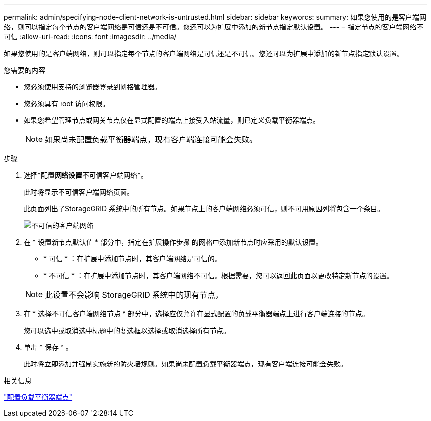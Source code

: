 ---
permalink: admin/specifying-node-client-network-is-untrusted.html 
sidebar: sidebar 
keywords:  
summary: 如果您使用的是客户端网络，则可以指定每个节点的客户端网络是可信还是不可信。您还可以为扩展中添加的新节点指定默认设置。 
---
= 指定节点的客户端网络不可信
:allow-uri-read: 
:icons: font
:imagesdir: ../media/


[role="lead"]
如果您使用的是客户端网络，则可以指定每个节点的客户端网络是可信还是不可信。您还可以为扩展中添加的新节点指定默认设置。

.您需要的内容
* 您必须使用支持的浏览器登录到网格管理器。
* 您必须具有 root 访问权限。
* 如果您希望管理节点或网关节点仅在显式配置的端点上接受入站流量，则已定义负载平衡器端点。
+

NOTE: 如果尚未配置负载平衡器端点，现有客户端连接可能会失败。



.步骤
. 选择*配置**网络设置**不可信客户端网络*。
+
此时将显示不可信客户端网络页面。

+
此页面列出了StorageGRID 系统中的所有节点。如果节点上的客户端网络必须可信，则不可用原因列将包含一个条目。

+
image::../media/untrusted_client_networks_page.png[不可信的客户端网络]

. 在 * 设置新节点默认值 * 部分中，指定在扩展操作步骤 的网格中添加新节点时应采用的默认设置。
+
** * 可信 * ：在扩展中添加节点时，其客户端网络是可信的。
** * 不可信 * ：在扩展中添加节点时，其客户端网络不可信。根据需要，您可以返回此页面以更改特定新节点的设置。


+

NOTE: 此设置不会影响 StorageGRID 系统中的现有节点。

. 在 * 选择不可信客户端网络节点 * 部分中，选择应仅允许在显式配置的负载平衡器端点上进行客户端连接的节点。
+
您可以选中或取消选中标题中的复选框以选择或取消选择所有节点。

. 单击 * 保存 * 。
+
此时将立即添加并强制实施新的防火墙规则。如果尚未配置负载平衡器端点，现有客户端连接可能会失败。



.相关信息
link:configuring-load-balancer-endpoints.html["配置负载平衡器端点"]
